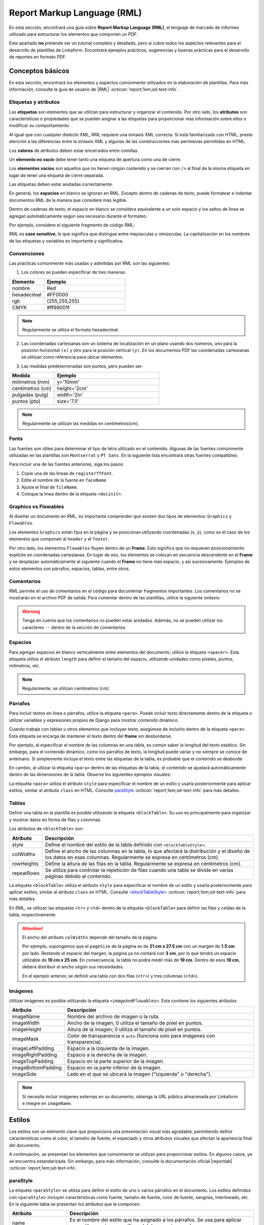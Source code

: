 .. _report_markup_language:

============================
Report Markup Language (RML)
============================

En esta sección, encontrará una guía sobre **Report Markup Language (RML)**, el lenguaje de marcado de informes utilizado para estructurar los elementos que componen un PDF. 

Este apartado **no** pretende ser un tutorial completo y detallado, pero sí cubre todos los aspectos relevantes para el desarrollo de plantillas de Linkaform. Encontrará ejemplos prácticos, sugerencias y buenas prácticas para el desarrollo de reportes en formato PDF. 

.. seealso:: **Acerca de RML**

    Report Markup Language (RML) es un lenguaje de estilo XML utilizado para describir el diseño de documentos. Permite definir y manipular cualquier aspecto de un documento, incluido el contenido y el estilo, mediante el uso de etiquetas. Muchas de estas etiquetas son similares a las utilizadas en HTML.

    La generación de un documento PDF a partir de RML se realiza mediante el módulo de Python llamado ``rml2pdf``. Sin embargo, es importante tener en cuenta que ``rml2pdf`` forma parte de la versión de paga de ``ReportLab``. Para evitar esta dependencia, Linkaform utiliza la alternativa de código abierto llamada ``z3c``.

    También es importante señalar que la alternativa |z3c| :octicon:`report;1em;sd-text-info` no es totalmente compatible con RML de |reportlab| :octicon:`report;1em;sd-text-info`, por lo que pueden existir partes del código que no sean compatibles. Revise las diferencias de implementación de ``rml2pdf`` y ``z3c.rml`` |diferencias| :octicon:`report;1em;sd-text-info`.

    Para más información sobre las etiquetas consulte la guía oficial de |RML| :octicon:`report;1em;sd-text-info`.

Conceptos básicos
=================

En esta sección, encontrará los elementos y aspectos comúnmente utilizados en la elaboración de plantillas. Para más información, consulte la guía de usuario de |RML| :octicon:`report;1em;sd-text-info`.

Etiquetas y atributos
---------------------

Las **etiquetas** son elementos que se utilizan para estructurar y organizar el contenido. Por otro lado, los **atributos** son características o propiedades que se pueden asignar a las etiquetas para proporcionar más información sobre ellos o modificar su comportamiento.

Al igual que con cualquier dialecto XML, RML requiere una sintaxis XML correcta. Si está familiarizado con HTML, preste atención a las diferencias entre la sintaxis XML y algunas de las construcciones más permisivas permitidas en HTML.

Los **valores** de atributos deben estar encerrados entre comillas.

.. code-block:: xml
    :caption: Correcto
    :linenos:

    <document filename="outfile.pdf">

.. code-block:: xml
    :caption: Incorrecto

    <document filename=outfile.pdf>

Un **elemento no vacío** debe tener tanto una etiqueta de apertura como una de cierre.

.. code-block:: xml
    :caption: Ejemplo
    :linenos:

    <document> </document>
 
Los **elementos vacíos** son aquellos que no tienen ningún contenido y se cierran con ``/>`` al final de la misma etiqueta en lugar de tener una etiqueta de cierre separada.

.. code-block:: xml
    :caption: Ejemplo
    :linenos:

    <getName id="Header.Title"/>

Las etiquetas deben estar anidadas correctamente.

.. code-block:: xml
    :caption: Correcto
    :linenos:

    <b>
        <i>texto</i>
    </b>

.. code-block:: xml
    :caption: Incorrecto
    :linenos:

    <b>
        <i>texto
    </b>
    </i>

En general, los **espacios** en blanco se ignoran en RML. Excepto dentro de cadenas de texto, puede formatear e indentar documentos RML de la manera que considere más legible. 

Dentro de cadenas de texto, el espacio en blanco se considera equivalente a un solo espacio y los saltos de línea se agregan automáticamente según sea necesario durante el formateo.

Por ejemplo, considere el siguiente fragmento de código RML:

.. code-block:: xml
    :caption: Ejemplo
    :linenos:

    <para>
        Esto es      un    ejemplo de
        texto   con   varios espacios
        y saltos
        de línea.
    </para>

.. code-block:: xml
    :caption: Resultado

    Esto es un ejemplo de texto con varios espacios y saltos de línea.

RML es **case sensitive**, lo que significa que distingue entre mayúsculas y minúsculas.  La capitalización en los nombres de las etiquetas y variables es importante y significativa.

.. code-block:: xml
    :caption: Ejemplo
    :linenos:

    {% set nombre %}
    {% set NOMBRE %}
    {% set Nombre %}

Convenciones
------------

Las prácticas comúnmente más usadas y admitidas por RML son las siguientes:

1. Los colores se pueden especificar de tres maneras: 

.. list-table::
   :widths: 30 70
   :header-rows: 1
   :align: left

   * - Elemento
     - Ejemplo
   * - nombre
     - Red
   * - hexadecimal
     - #FF0000
   * - rgb
     - (255,255,255)
   * - CMYK
     - #ff99001f

.. note:: Regularmente se utiliza el formato hexadecimal.

2. Las coordenadas cartesianas son un sistema de localización en un plano usando dos números, uno para la posición horizontal ``(x)`` y otro para la posición vertical ``(y)``. En los documentos PDF las coordenadas cartesianas se utilizan como referencia para ubicar elementos.

.. image:: /imgs/PDF/5/5.1.png

3. Las medidas predeterminadas son puntos, pero pueden ser:

.. list-table::
   :widths: 30 70
   :header-rows: 1
   :align: left

   * - Medida
     - Ejemplo
   * - milímetros (mm)
     - y='10mm'
   * - centímetros (cm)
     - height='2cm'
   * - pulgadas (pulg)
     - width='2in'
   * - puntos (pto)
     - size='7.5'

.. note:: Regularmente se utilizan las medidas en centímetros(cm).

Fonts
-----

Las fuentes son útiles para determinar el tipo de letra utilizado en el contenido. Algunas de las fuentes comúnmente utilizadas en las plantillas son ``Montserrat`` y ``PT Sans``. En la siguiente lista encontrará otras fuentes compatibles:

.. dropdown:: Fonts

    .. code-block:: xml
        :caption: Fonts
        :linenos:

        Symbola_hint.ttf
        DejaVuSans.ttf
        Montserrat-BoldItalic.ttf
        Montserrat-ExtraLight.ttf
        Montserrat-Medium.ttf
        Montserrat-Thin.ttf
        times-new-roman.ttf
        FreeMonoBold.ttf
        Montserrat-Bold.ttf
        Montserrat-Italic.ttf
        Montserrat-Regular.ttf
        Symbola_hint.ttf
        Wingdings.ttf
        janeaust-webfont.ttf
        Montserrat-ExtraBoldItalic.ttf
        Montserrat-LightItalic.ttf
        Montserrat-SemiBoldItalic.ttf
        times-new-roman-bold-italic.ttf
        Montserrat-BlackItalic.ttf
        Montserrat-ExtraBold.ttf
        Montserrat-Light.ttf
        Montserrat-SemiBold.ttf
        times-new-roman-bold.ttf
        Montserrat-Black.ttf
        Montserrat-ExtraLightItalic.ttf
        Montserrat-MediumItalic.ttf
        Montserrat-ThinItalic.ttf
        times-new-roman-italic.ttf

Para incluir una de las fuentes anteriores, siga los pasos:

1. Copie una de las líneas de ``registerTTFont``.
2. Edite el nombre de la fuente en ``faceName``.
3. Ajuste el final de ``fileName``.
4. Coloque la linea dentro de la etiqueta ``<docinit>``.

.. code-block:: xml
    :linenos:
    :emphasize-lines: 1, 5

    <docinit>
        <registerTTFont faceName="Montserrat-Regular" fileName="/srv/backend.linkaform.com/infosync-api/backend/staticfiles/fonts/Montserrat-Regular.ttf" />
        <registerTTFont faceName="Montserrat-Bold" fileName="/srv/backend.linkaform.com/infosync-api/backend/staticfiles/fonts/Montserrat-Bold.ttf" />
        <registerTTFont faceName="Montserrat-BoldItalic" fileName="/srv/backend.linkaform.com/infosync-api/backend/staticfiles/fonts/Montserrat-BoldItalic.ttf" />
    </docinit>

Graphics vs Flowables
---------------------

Al diseñar un documento en RML, es importante comprender que existen dos tipos de elementos: ``Graphics`` y ``Flowables``.

Los elementos ``Graphics`` están fijos en la página y se posicionan utilizando coordenadas (``x``, ``y``), como es el caso de los elementos que componen al ``header`` y el ``footer``. 

.. code-block:: xml
    :linenos:

    <drawString x="1.5cm" y="27.4cm">{{ form.name }} </drawString>

Por otro lado, los elementos ``Flowables`` fluyen dentro de un **Frame**. Esto significa que no requieren posicionamiento explícito en coordenadas cartesianas. En lugar de eso, los elementos se colocan en secuencia descendente en el **Frame** y se desplazan automáticamente al siguiente cuando el **Frame** no tiene más espacio, y así sucesivamente. Ejemplos de estos elementos son párrafos, espacios, tablas, entre otros.

.. code-block:: xml
    :linenos:

    <blockTable colWidths="18cm">
        <tr>
            <td>
                <para>Hello world</para>
            </td>
        </tr>
    </blockTable>

Comentarios
-----------

RML permite el uso de comentarios en el código para documentar fragmentos importantes. Los comentarios no se mostrarán en el archivo PDF de salida. Para comentar dentro de las plantillas, utilice la siguiente sintaxis:

.. code-block:: xml
    :linenos:

    <!-- Su comentario aquí -->

.. warning:: Tenga en cuenta que los comentarios no pueden estar anidados. Además, no se pueden utilizar los caracteres ``--`` dentro de la sección de comentarios.

Espacios
--------

Para agregar espacios en blanco verticalmente entre elementos del documento, utilice la etiqueta ``<spacer>``. Esta etiqueta utiliza el atributo ``length`` para definir el tamaño del espacio, utilizando unidades como píxeles, puntos, milímetros, etc.

.. note:: Regularmente, se utilizan centímetros (cm).

.. code-block:: xml
    :linenos:

    <spacer length="0.5cm" />

Párrafos
--------

Para incluir textos en linea o párrafos, utilice la etiqueta ``<para>``. Puede incluir texto directamente dentro de la etiqueta o utilizar variables y expresiones propios de Django para mostrar contenido dinámico.

.. seealso:: Consulte :ref:`rml_django` :octicon:`report;1em;sd-text-info` para mas información. 

.. code-block:: xml
    :linenos:

    <para>Texto</para>

    <para>{{ nombre_variable }}</para>

Cuando trabaje con tablas u otros elementos que incluyan texto, asegúrese de incluirlo dentro de la etiqueta ``<para>``. Esta etiqueta se encarga de mantener el texto dentro del **frame**  sin desbordarse. 

Por ejemplo, al especificar el nombre de las columnas en una tabla, es común saber la longitud del texto estático. Sin embargo, para el contenido dinámico, como los párrafos de texto, la longitud puede variar y no siempre se conoce de antemano. Si simplemente incluye el texto entre las etiquetas de la tabla, es probable que el contenido se desborde.

En cambio, al utilizar la etiqueta ``<para>`` dentro de las etiquetas de la tabla, el contenido se ajustará automáticamente dentro de las dimensiones de la tabla. Observe los siguientes ejemplos visuales:

.. tab-set::

    .. tab-item:: Incorrecto

        .. code-block:: xml
            :linenos:

            <blockTable>
                    <tr>
                        <td>
                            Detalle
                        </td>
                        <td>
                            {{ set.6492412ec0d7d35fe4a66dd7 }}
                        </td>
                        <td>
                        </td>
                    </tr>
            </blockTable>

        .. image:: /imgs/PDF/pdf23.png

    .. tab-item:: Correcto

        .. code-block:: xml
            :linenos:

            <blockTable>
                    <tr>
                        <td>
                            <para>Detalle<para>
                        </td>
                        <td>
                            <para>{{ set.6492412ec0d7d35fe4a66dd7 }}<para>
                        </td>
                        <td>
                        </td>
                    </tr>
            </blockTable>

        .. image:: /imgs/PDF/pdf24.png

La etiqueta ``<para>`` utiliza el atributo ``style`` para especificar el nombre de un estilo y usarla posteriormente para aplicar estilos, similar al atributo ``class`` en HTML. Consulte `paraStyle <#estilo>`_ :octicon:`report;1em;sd-text-info` para más detalles.

.. code-block:: xml
    :linenos:

    <para style="nombre_estilo">
        Texto
    </para>

Tablas
------

Definir una tabla en la plantilla es posible utilizando la etiqueta ``<blockTable>``. Su uso es principalmente para organizar y mostrar datos en forma de filas y columnas. 

Los atributos de ``<blockTable>`` son:

+--------------+------------------------------------------------------------------------------------------------+
| Atributo     | Descripción                                                                                    |
+==============+================================================================================================+
| style        | Define el nombre del estilo de la tabla definido con ``<blockTableStyle>``.                    |
+--------------+------------------------------------------------------------------------------------------------+
| colWidths    | Define el ancho de las columnas en la tabla, lo que afectará la distribución y el diseño de los|
|              | datos en esas columnas. Regularmente se expresa en centímetros (cm).                           |
+--------------+------------------------------------------------------------------------------------------------+
| rowHeights   | Define la altura de las filas en la tabla. Regularmente se expresa en centímetros (cm).        |
+--------------+------------------------------------------------------------------------------------------------+
| repeatRows   | Se utiliza para controlar la repetición de filas cuando una tabla se divide en varias páginas  |
|              | debido al contenido.                                                                           |
+--------------+------------------------------------------------------------------------------------------------+

La etiqueta ``<blockTable>`` utiliza el atributo ``style`` para especificar el nombre de un estilo y usarla posteriormente para aplicar estilos, similar al atributo ``class`` en HTML. Consulte `<blockTableStyle> <#table>`_ :octicon:`report;1em;sd-text-info` para más detalles.

.. code-block:: xml
    :linenos:

    <blockTable colWidths="4.8cm, 9.4cm, 4.8cm" style="nombre_estilo">

En RML, se utilizan las etiquetas ``<tr>`` y ``<td>`` dentro de la etiqueta ``<blockTable>`` para definir las filas y celdas de la tabla, respectivamente.

.. grid:: 2
    :gutter: 0

    .. grid-item-card::
        :columns: 7

        ``<td>`` (Tabla Data): Define una columna en una tabla.
        
        .. note:: Puede aplicar estilos y atributos específicos a las celdas utilizando las propiedades de estilo de `<blockTableStyle> <#table>`_ :octicon:`report;1em;sd-text-info`.

        ``<tr>`` (Tabla Row): Define una fila en una tabla. 
        
        .. note:: Coloque las etiquetas ``<td>`` necesarias para representar las celdas en esa fila.

    .. grid-item-card::
        :columns: 5

        .. image:: /imgs/PDF/pdf25.png

.. attention:: El ancho del atributo ``colWidths`` depende del tamaño de la página.

    Por ejemplo, supongamos que el ``pageSize`` de la página es de **21 cm x 27.5 cm** con un margen de **1.5 cm** por lado. Restando el espacio del margen, la página ya no contará con **3 cm**, por lo que tendrá un espacio utilizable de **19 cm x 25 cm**. En consecuencia, la tabla no podrá medir más de **19 cm**. Dentro de esos **19 cm**, deberá distribuir el ancho según sus necesidades.

    .. code-block:: xml
        :linenos:

        <pageTemplate id="first" pagesize="21cm, 27.5cm">
            <frame id="first" x1="1cm" y1="1.5cm" width="19cm" height="23cm"/>
        </pageTemplate>

        <blockTable colWidths="6cm, 8cm, 5cm">
            <tr>
                <td>Contenido de la celda 1</td>
                <td>Contenido de la celda 2</td>
                <td>Contenido de la celda 3</td>
            </tr>
            <tr>
                <td>Contenido de la celda 4</td>
                <td>Contenido de la celda 5</td>
                <td>Contenido de la celda 6</td>
            </tr>
        </blockTable>

    En el ejemplo anterior, se definió una tabla con dos filas (``<tr>``) y tres columnas (``<td>``).

Imágenes
--------

Utilizar imágenes es posible utilizando la etiqueta ``<imageAndFlowables>``. Esta contiene los siguientes atributos

+-----------------------+-----------------------------------------------------------------------------------+
| Atributo              | Descripción                                                                       |
+=======================+===================================================================================+
| imageName             | Nombre del archivo de imagen o la ruta.                                           |
+-----------------------+-----------------------------------------------------------------------------------+
| imageWidth            | Ancho de la imagen; 0 utiliza el tamaño de píxel en puntos.                       | 
+-----------------------+-----------------------------------------------------------------------------------+
| imageHeight           | Altura de la imagen; 0 utiliza el tamaño de píxel en puntos.                      |
+-----------------------+-----------------------------------------------------------------------------------+
| imageMask             | Color de transparencia o ``auto`` (funciona solo para imágenes con transparencia).|
+-----------------------+-----------------------------------------------------------------------------------+
| imageLeftPadding      | Espacio a la izquierda de la imagen.                                              |
+-----------------------+-----------------------------------------------------------------------------------+
| imageRightPadding     | Espacio a la derecha de la imagen.                                                |
+-----------------------+-----------------------------------------------------------------------------------+
| imageTopPadding       | Espacio en la parte superior de la imagen.                                        |
+-----------------------+-----------------------------------------------------------------------------------+
| imageBottomPadding    | Espacio en la parte inferior de la imagen.                                        |
+-----------------------+-----------------------------------------------------------------------------------+
| imageSide             | Lado en el que se ubicará la imagen ("izquierda" o "derecha").                    |
+-----------------------+-----------------------------------------------------------------------------------+

.. code-block:: xml
    :linenos:

    <imageAndFlowables
        imageName="path"
        imageWidth="float"
        imageHeight="float"
        imageMask="color"
        imageLeftPadding="float"
        imageRightPadding="float"
        imageTopPadding="float"
        imageBottomPadding="float"
        imageSide="left"
    >

.. note:: Si necesita incluir imágenes externas en su documento, obtenga la URL pública almacenada por Linkaform e integre en ``imageName``.

.. _estilos:

Estilos
=======

Los estilos son un elemento clave que proporciona una presentación visual más agradable, permitiendo definir características como el color, el tamaño de fuente, el espaciado y otros atributos visuales que afectan la apariencia final del documento. 

A continuación, se presentan los elementos que comúnmente se utilizan para proporcionar estilos. En algunos casos, ya se encuentra estandarizada. Sin embargo, para más información, consulte la documentación oficial |reportlab| :octicon:`report;1em;sd-text-info`.

.. _estilo:

paraStyle
---------

La etiqueta ``<paraStyle>`` se utiliza para definir el estilo de uno o varios párrafos en el documento. Los estilos definidos con ``<paraStyle>`` incluyen características como fuente, tamaño de fuente, color de fuente, sangrías, interlineado, etc. En la siguiente tabla se presentan los atributos que la componen:

+---------------------+---------------------------------------------------------------------------------------------+
| Atributo            | Descripción                                                                                 |
+=====================+=============================================================================================+
| name                | Es el nombre del estilo que ha asignado a los párrafos. Se usa para aplicar ese estilo a    |
|                     | partes específicas del documento usando ``<para>``.                                         |
+---------------------+---------------------------------------------------------------------------------------------+
| alias               | Permite asignar un alias (nombre alternativo) al estilo. Puede usar este alias en lugar del |
|                     | nombre completo del estilo cuando aplique estilos a etiquetas ``<para>``.                   |
+---------------------+---------------------------------------------------------------------------------------------+
| parent              | Indica el nombre del estilo del cual heredará este estilo. Los atributos del estilo heredado|
|                     | se aplicarán a menos que se sobrescriban explícitamente en el estilo actual.                |
+---------------------+---------------------------------------------------------------------------------------------+
| fontname            | Define el nombre de la fuente para el estilo de párrafo.                                    |
+---------------------+---------------------------------------------------------------------------------------------+
| fontsize            | Establece el tamaño de la fuente para el estilo.                                            |
+---------------------+---------------------------------------------------------------------------------------------+
| leading             | Define el espacio interlineal para el estilo, es decir, el espacio vertical entre líneas.   |
+---------------------+---------------------------------------------------------------------------------------------+
| leftIndent,         | Establecen la sangría izquierda y derecha para el estilo.                                   |
| rightIndent         |                                                                                             |
+---------------------+---------------------------------------------------------------------------------------------+
| firstLineIndent     | Define la sangría de la primera línea del párrafo.                                          |
+---------------------+---------------------------------------------------------------------------------------------+
| spaceBefore,        | Establecen el espacio antes y después del párrafo.                                          |
| spaceAfter          |                                                                                             |
+---------------------+---------------------------------------------------------------------------------------------+
| alignment           | Define la alineación del párrafo (``left``, ``right``, ``center``, ``justify``).            |
+---------------------+---------------------------------------------------------------------------------------------+
| bulletFontName,     | Define la fuente y el tamaño de fuente para viñetas en listas (párrafos con viñetas).       |
| bulletFontsize      |                                                                                             |
+---------------------+---------------------------------------------------------------------------------------------+
| bulletIndent        | Define la sangría para las viñetas en listas.                                               |
+---------------------+---------------------------------------------------------------------------------------------+
| textColor           | Define el color del texto en el párrafo.                                                    |
+---------------------+---------------------------------------------------------------------------------------------+
| backColor           | Define el color de fondo del párrafo.                                                       |
+---------------------+---------------------------------------------------------------------------------------------+

Los atributos anteriores permiten personalizar y controlar la apariencia del texto utilizado en el documento. 

.. code-block:: xml
    :linenos:

    <paraStyle name="mystyle" alias="pretty" parent="oldstyle" fontname="Courier-Oblique" fontsize="13" leading="20" leftIndent="1.25in" rightIndent="2.5in" firstLineIndent="0.5in" spaceBefore="0.2in" spaceAfter="3cm" alignment="justify" bulletFontName="Courier" bulletFontsize="13" bulletIndent="0.2in" textColor="red" backColor="cyan" />

Actualmente, existen estilos previamente preparados para párrafos y textos. En el siguiente bloque de código, copie, modifique y pegue según sea necesario. Asegurase de que los nombres del ``<paraStyle>`` y ``<para>`` sean las mismas. observe los siguientes ejemplos:

.. note:: Si no asigna ningún color, por defecto se tomará el color negro.

.. tab-set::

    .. tab-item:: Estructura

        .. code-block:: xml
            :linenos:

            <story>

                <para style="textTitleI">textTitleI</para>
                <para style="textSubtitleI">textSubtitleI</para>

                <para style="textParaI">textParaI</para>
                <para style="textParaII">textParaII</para>

                <para style="textParaIII">textParaIII</para>
                <para style="textParaIV">textParaIV</para>

                <para style="textParaV">textParaV</para>
                <para style="textParaVI">textParaVI</para>
                
                <para style="textParaVII">textParaVII</para>
                <para style="textParaVIII">textParaVIII</para>

            </story>

    .. tab-item:: Estilos

        .. code-block:: xml
            :linenos:

            <paraStyle name="textTitleI" fontName="Montserrat-Bold" fontSize="12" alignment="left" textColor="red"/>
            <paraStyle name="textSubtitleI" fontName="Montserrat-Bold" fontSize="10" alignment="left" textColor="blue"/>

            <paraStyle name="textParaI" fontName="Montserrat-Regular" fontSize="8" alignment="left" textColor="#803D3B"/>
            <paraStyle name="textParaII" fontName="Montserrat-Bold" fontSize="8" alignment="left" textColor="#0E46A3"/>

            <paraStyle name="textParaIII" fontName="Montserrat-Regular" fontSize="8" alignment="center" textColor="#DD5746"/>
            <paraStyle name="textParaIV" fontName="Montserrat-Bold" fontSize="8" alignment="center" textColor="#DD5746"/>

            <paraStyle name="textParaV" fontName="Montserrat-Regular" fontSize="8" alignment="right" textColor="#B3C8CF"/>
            <paraStyle name="textParaVI" fontName="Montserrat-Bold" fontSize="8" alignment="right" textColor="#8B322C"/>

            <paraStyle name="textParaVII" fontName="Montserrat-Regular" fontSize="8" alignment="justify" textColor="#1C1678"/>
            <paraStyle name="textParaVIII" fontName="Montserrat-Bold" fontSize="8" alignment="justify" textColor="#007F73"/>

    .. tab-item:: Resultado
        
        .. image:: /imgs/PDF/pdf26.png

.. _table:

blockTableStyle
---------------

La etiqueta ``<blockTableStyle>`` se utiliza para definir estilos que pueden aplicarse a una o más tablas en el documento. El atributo principal de ``<blockTableStyle>`` es su ``id``, ayuda a definir el nombre del estilo de la tabla para que pueda llamarse en ``<blockTable>`` del archivo body.

.. code-block:: xml
    :linenos:

    <blockTableStyle id="nombreTabla">
        ...
    </blockTableStyle>

La etiqueta ``<blockTableStyle>`` también contiene descriptores de estilo; básicamente, son etiquetas con respectivos atributos dentro de la misma. A continuación, se presentan las más utilizadas.

lineStyle
^^^^^^^^^

Permite utilizar líneas para bordear la tabla. Sus propiedades incluyen:

+-------------+------------------------------------------------------------------------------------------------------------------------+
| Atributo    | Descripción                                                                                                            |
+=============+========================================================================================================================+
| kind        | Especifica el tipo de línea que se va a dibujar alrededor de la tabla. Puede contener:                                 |
|             |                                                                                                                        |
|             | - GRID: Dibuja un borde exterior (BOX) y líneas internas (INNERGRID) en los bordes de la tabla.                        |
|             |                                                                                                                        |
|             | - BOX y OUTLINE: Dibujan un borde completo alrededor de la tabla en los bordes superior, inferior, izquierdo y derecho.|
|             |                                                                                                                        |
|             | - INNERGRID: Dibuja líneas internas en los bordes de las celdas individuales de la tabla.                              |
|             |                                                                                                                        |
|             | - LINEBELOW: Dibuja una línea debajo de la celda.                                                                      |
|             |                                                                                                                        |
|             | - LINEABOVE: Dibuja una línea encima de la celda.                                                                      |
|             |                                                                                                                        |
|             | - LINEBEFORE: Dibuja una línea a la izquierda de la celda.                                                             |
|             |                                                                                                                        | 
|             | - LINEAFTER: Dibuja una línea a la derecha de la celda.                                                                |    
+-------------+------------------------------------------------------------------------------------------------------------------------+
| thickness   | Define el grosor de la línea en la tabla.                                                                              |
+-------------+------------------------------------------------------------------------------------------------------------------------+
| colorName   | Define el color de la línea. Puede ser un nombre de color predefinido o un valor en formato hexadecimal.               |
+-------------+------------------------------------------------------------------------------------------------------------------------+
| start       | Indica dónde comienza la secuencia de líneas punteadas o discontinuas.                                                 |
+-------------+------------------------------------------------------------------------------------------------------------------------+
| stop        | Indica dónde termina la secuencia de líneas punteadas o discontinuas.                                                  |
+-------------+------------------------------------------------------------------------------------------------------------------------+
| count       | Especifica la cantidad de segmentos en la línea punteada.                                                              |
+-------------+------------------------------------------------------------------------------------------------------------------------+
| space       | Determina el espacio entre los segmentos en la línea punteada.                                                         |
+-------------+------------------------------------------------------------------------------------------------------------------------+
| dash        | Define una secuencia de segmentos de línea. El primer valor es la longitud del segmento visible y el segundo valor es  |
|             | la longitud del espacio en blanco. Por ejemplo, dash="2,2" crea un patrón de línea con segmentos visibles de 2 unidades|
|             | y espacios en blanco de 2 unidades.                                                                                    |
+-------------+------------------------------------------------------------------------------------------------------------------------+

.. code-block:: xml
    :linenos:

    <lineStyle
        kind="BOX"
        thickness="4"
        colorName="magenta"
        start="4"
        stop="11" 
        count="2" 
        space="2" 
        dash="2,2"
    />

blockFont
^^^^^^^^^

Establece la fuente que se utilizará en un bloque de la tabla. Lo que lo define son los siguientes atributos:

+-----------+-----------------------------------------------------------------------------------------------+
| Atributo  | Descripción                                                                                   |
+===========+===============================================================================================+
| name      | Establece el nombre de la fuente que se utilizará en un bloque de la tabla.                   |
+-----------+-----------------------------------------------------------------------------------------------+
| size      | Atributo opcional. Define el tamaño de la fuente.                                             |
+-----------+-----------------------------------------------------------------------------------------------+
| leading   | Atributo opcional. Define el espacio interlineal (leading), es decir, el espacio vertical     |
|           | entre líneas.                                                                                 |
+-----------+-----------------------------------------------------------------------------------------------+
| start     | Atributo opcional. Indica dónde comienza la secuencia de líneas punteadas o discontinuas.     |
+-----------+-----------------------------------------------------------------------------------------------+
| stop      | Atributo opcional. Indica dónde termina la secuencia de líneas punteadas o discontinuas.      |
+-----------+-----------------------------------------------------------------------------------------------+

.. code-block:: xml
    :linenos:

    <blockFont
        name="TimesRoman" 
        size="8" 
        leading="10" 
        start="4" 
        stop="11" 
    />

blockAlignment
^^^^^^^^^^^^^^

Establece la alineación del texto en un bloque de la tabla. Sus atributos son los siguientes:

+------------+---------------------------------------------------------------------------------------------+
| Atributo   | Descripción                                                                                 |
+============+=============================================================================================+
| value      | Atributo obligatorio. Establece la alineación del texto en un bloque de la tabla. Puede ser |
|            | LEFT, RIGHT, CENTER.                                                                        |
+------------+---------------------------------------------------------------------------------------------+
| start      | Atributo opcional. Indica dónde comienza la secuencia de líneas punteadas o discontinuas.   |
+------------+---------------------------------------------------------------------------------------------+
| stop       | Atributo opcional. Indica dónde termina la secuencia de líneas punteadas o discontinuas.    |
+------------+---------------------------------------------------------------------------------------------+

.. code-block:: xml
    :linenos:

    <blockAlignment
        value="left"
        start="4" 
        stop="11" 
    />

blockBackground
^^^^^^^^^^^^^^^

Establece el color que se utilizará para el fondo de un bloque de celdas en la tabla. Su descripción incluye:

+-------------+---------------------------------------------------------------------------------------------+
| Atributo    | Descripción                                                                                 |
+=============+=============================================================================================+
| colorName   | Atributo obligatorio. Establece el color que se utilizará para el fondo de un bloque de     |
|             | celdas en su tabla.                                                                         |
+-------------+---------------------------------------------------------------------------------------------+
| start       | Atributo opcional. Indica dónde comienza la secuencia de líneas punteadas o discontinuas.   |
+-------------+---------------------------------------------------------------------------------------------+
| stop        | Atributo opcional. Indica dónde termina la secuencia de líneas punteadas o discontinuas.    |
+-------------+---------------------------------------------------------------------------------------------+

.. code-block:: xml
    :linenos:

    <blockBackground
        colorName="indigo"  
        start="4" 
        stop="11" 
    />

blockLeading
^^^^^^^^^^^^

Establece el interlineado que se utilizará para el texto en un bloque de la tabla. Entre las características que presenta se encuentran los siguientes:

+----------------+---------------------------------------------------------------------------------------------+
| Atributo       | Descripción                                                                                 |
+================+=============================================================================================+
| length         | Atributo obligatorio. Establece el interlineado que se utilizará para el texto en un bloque |
|                | de la tabla.                                                                                |
+----------------+---------------------------------------------------------------------------------------------+
| start          | Atributo opcional. Indica dónde comienza la secuencia de líneas punteadas o discontinuas.   |
+----------------+---------------------------------------------------------------------------------------------+
| stop           | Atributo opcional. Indica dónde termina la secuencia de líneas punteadas o discontinuas.    |
+----------------+---------------------------------------------------------------------------------------------+

.. code-block:: xml
    :linenos:

    <blockLeading
        length="10" 
        start="4" 
        stop="11" 
    />

blockTextColor
^^^^^^^^^^^^^^

Establece el color que se utilizará para el texto en un bloque de la tabla. Se describen mediante los siguientes atributos:

+-------------+---------------------------------------------------------------------------------------------+
| Atributo    | Descripción                                                                                 |
+=============+=============================================================================================+
| colorName   | Atributo obligatorio. Define el color que se utilizará para el texto en un bloque de la     |
|             | tabla.                                                                                      |
+-------------+---------------------------------------------------------------------------------------------+
| start       | Atributo opcional. Indica dónde comienza la secuencia de líneas punteadas o discontinuas.   |
+-------------+---------------------------------------------------------------------------------------------+
| stop        | Atributo opcional. Indica dónde termina la secuencia de líneas punteadas o discontinuas.    |
+-------------+---------------------------------------------------------------------------------------------+

.. code-block:: xml
    :linenos:
        
    <blockTextColor
        colorName="pink"
        start="4" 
        stop="11" 
    />

blockValign
^^^^^^^^^^^

Establece cómo se alinea el contenido de un bloque de celdas en dirección vertical. Se puede identificar por sus atributos, que son los siguientes:

+-------------+---------------------------------------------------------------------------------------------+
| Atributo    | Descripción                                                                                 |
+=============+=============================================================================================+
| Value       | Atributo obligatorio. Establece cómo se alinea el contenido de un bloque de celdas en su    |
|             | tabla en dirección vertical. Puede ser TOP, MIDDLE, o BOTTOM (predeterminado).              |
+-------------+---------------------------------------------------------------------------------------------+
| start       | Atributo opcional. Indica dónde comienza la secuencia de líneas punteadas o discontinuas.   |
+-------------+---------------------------------------------------------------------------------------------+
| stop        | Atributo opcional. Indica dónde termina la secuencia de líneas punteadas o discontinuas.    |
+-------------+---------------------------------------------------------------------------------------------+

.. code-block:: xml
    :linenos:

    <blockValign
        value="left"
        start="4" 
        stop="11" 
    />

Template
========

Anteriormente, en la sección :ref:`estructura` :octicon:`report;1em;sd-text-info`, se presentaron brevemente las plantillas para un documento PDF. 

En el siguiente bloque de código, encontrará detalles sobre el archivo **body**, el encargado de establecer la estructura del PDF. Revise la siguiente tabla y compárela con el bloque de código. Estas etiquetas son importantes para la base del archivo y deben tenerse en cuenta para las plantillas futuras.

.. list-table::
   :widths: 15 85
   :header-rows: 1
   :align: left

   * - Elemento
     - Descripción
   * - version
     - Versión de xml.
   * - document
     - Configuración del documento.

       - filename: Nombre del documento (cambiar).

   * - pageInfo
     - Propiedades informativas del documento.

       - pageSize: Tamaño de la página.

   * - docinit
     - Fuentes del documento.
   * - template
     - Definiciones para todas las hojas que se generen.

       - title: Título del documento.

       - pageSize: Tamaño que se establece a la página.

       - author: Autor del documento.
   * - stylesheet
     - Define la totalidad de estilos que se van a implementar.
   * - story
     - Dentro se desarrolla todo el cuerpo del PDF.

.. seealso:: Para definir el atributo ``pageSize``, utilicé la herramienta diferenciadora de tamaños de papel para obtener medidas reales sobre los tamaños. Para más información, ingrese al siguiente |diferenciador| :octicon:`report;1em;sd-text-info`.

.. code-block:: xml
    :linenos: 
    :emphasize-lines: 1,4,6,9-10,13-14
    :caption: Archivo Body


    <?xml version="1.0"?>

    <!-- Configuración del documento -->
    <document filename="Name" xmlns:doc="http://namespaces.zope.org/rml/doc">
        <!-- Propiedades informativas -->
        <pageInfo pageSize="(21cm,27.5cm)" doc:example="" />

        <docinit>
            <!-- Fuentes -->
        </docinit>

        <!-- Definiciones de la plantilla -->
        <template title="Name" pageSize="(22cm,28cm)" author="Linkaform"></template>

        <!-- Estilos -->
        <stylesheet>
        </stylesheet>

        <story>
            <!-- Aquí va el código del cuerpo de la plantilla -->
        </story>
    </document>

En esta sección, aprendió acerca de los componentes que conforman un archivo rml. Similar a HTML y CSS estas etiquetas permiten integrar una estructura y dar un formato agradable. En la siguiente sección, aprenderá acerca de las variables que ofrece Django para hacer el documento dinámico.
 
.. LIGAS EXTERNAS

.. |rml| raw:: html

   <a href="https://www.reportlab.com/docs/rml2pdf-userguide.pdf" target="_blank">RML</a>

.. |reportlab| raw:: html

   <a href="https://docs.reportlab.com/rmlfornewbies/" target="_blank">ReportLab</a>

.. |diferencias| raw:: html

   <a href="https://github.com/zopefoundation/z3c.rml/blob/master/RML-DIFFERENCES.rst" target="_blank">aquí</a>

.. |diferenciador| raw:: html

   <a href="https://www.diferenciador.com/tamanos-de-papel-carta-oficio-letter-legal-tabloide" target="_blank">enlace</a>

.. |z3c| raw:: html

   <a href="https://github.com/zopefoundation/z3c.rml/" target="_blank">z3c</a>

   